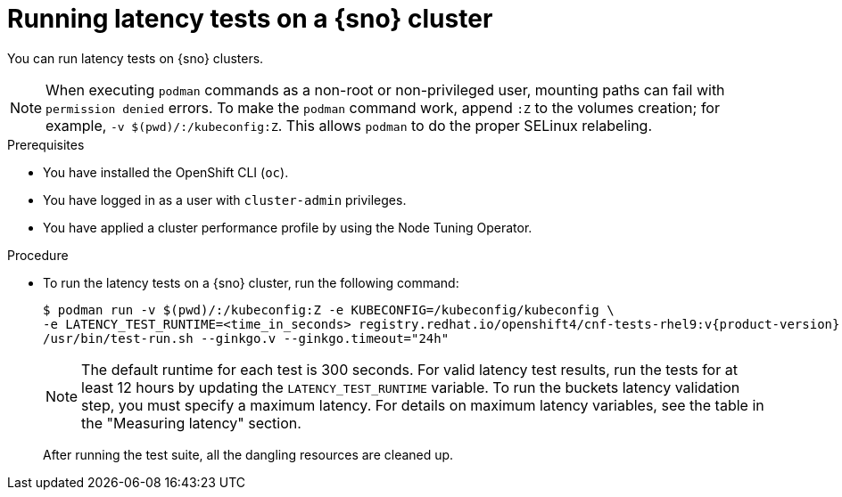 // Module included in the following assemblies:
//
// * scalability_and_performance/low_latency_tuning/cnf-performing-platform-verification-latency-tests.adoc

:_mod-docs-content-type: PROCEDURE
[id="cnf-performing-end-to-end-tests-running-in-single-node-cluster_{context}"]
= Running latency tests on a {sno} cluster

You can run latency tests on {sno} clusters.

[NOTE]
====
When executing `podman` commands as a non-root or non-privileged user, mounting paths can fail with `permission denied` errors. To make the `podman` command work, append `:Z` to the volumes creation; for example, `-v $(pwd)/:/kubeconfig:Z`. This allows `podman` to do the proper SELinux relabeling.
====

.Prerequisites

* You have installed the OpenShift CLI (`oc`).

* You have logged in as a user with `cluster-admin` privileges.

* You have applied a cluster performance profile by using the Node Tuning Operator.

.Procedure

* To run the latency tests on a {sno} cluster, run the following command:
+
[source,terminal,subs="attributes+"]
----
$ podman run -v $(pwd)/:/kubeconfig:Z -e KUBECONFIG=/kubeconfig/kubeconfig \
-e LATENCY_TEST_RUNTIME=<time_in_seconds> registry.redhat.io/openshift4/cnf-tests-rhel9:v{product-version} \
/usr/bin/test-run.sh --ginkgo.v --ginkgo.timeout="24h"
----
+
[NOTE]
====
The default runtime for each test is 300 seconds.
For valid latency test results, run the tests for at least 12 hours by updating the `LATENCY_TEST_RUNTIME` variable.
To run the buckets latency validation step, you must specify a maximum latency. For details on maximum latency variables, see the table in the "Measuring latency" section.
====
+
After running the test suite, all the dangling resources are cleaned up.